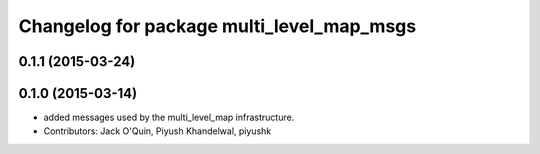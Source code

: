 ^^^^^^^^^^^^^^^^^^^^^^^^^^^^^^^^^^^^^^^^^^
Changelog for package multi_level_map_msgs
^^^^^^^^^^^^^^^^^^^^^^^^^^^^^^^^^^^^^^^^^^

0.1.1 (2015-03-24)
------------------

0.1.0 (2015-03-14)
------------------
* added messages used by the multi_level_map infrastructure.
* Contributors: Jack O'Quin, Piyush Khandelwal, piyushk
